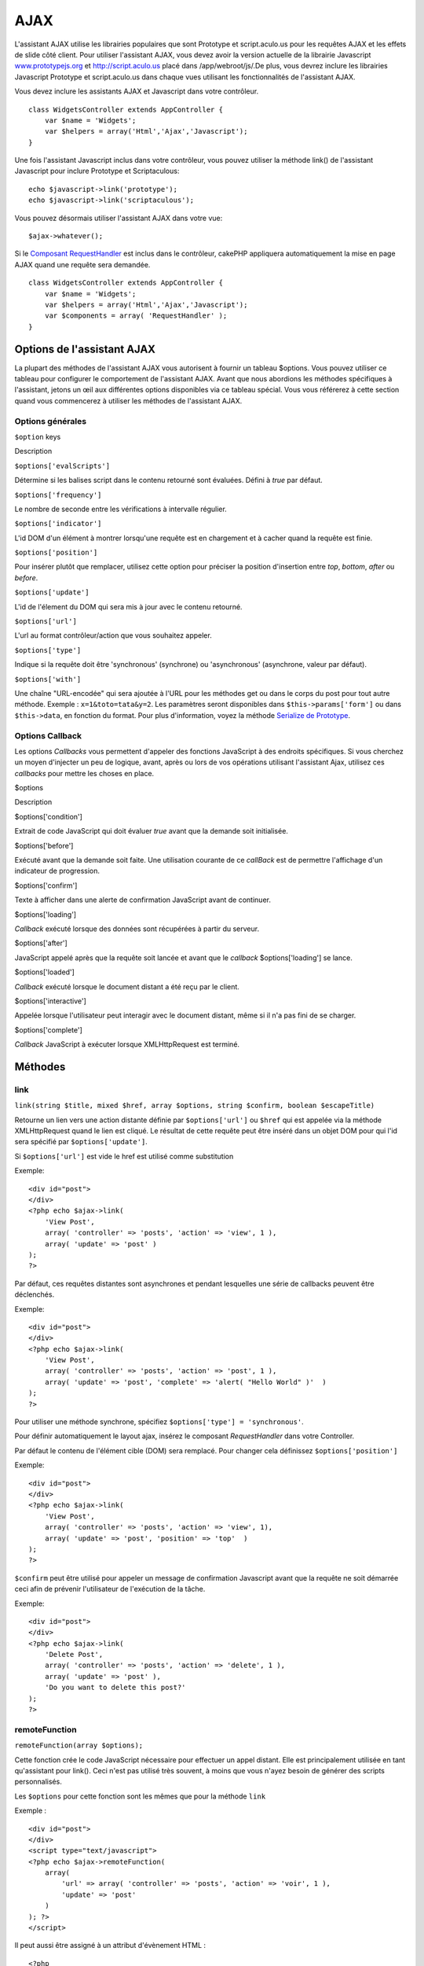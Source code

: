 AJAX
####

L'assistant AJAX utilise les librairies populaires que sont Prototype et
script.aculo.us pour les requêtes AJAX et les effets de slide côté
client. Pour utiliser l'assistant AJAX, vous devez avoir la version
actuelle de la librairie Javascript
`www.prototypejs.org <http://www.prototypejs.org>`_ et
`http://script.aculo.us <http://script.aculo.us/>`_ placé dans
/app/webroot/js/.De plus, vous devrez inclure les librairies Javascript
Prototype et script.aculo.us dans chaque vues utilisant les
fonctionnalités de l'assistant AJAX.

Vous devez inclure les assistants AJAX et Javascript dans votre
contrôleur.

::

    class WidgetsController extends AppController {
        var $name = 'Widgets';
        var $helpers = array('Html','Ajax','Javascript');
    }

Une fois l'assistant Javascript inclus dans votre contrôleur, vous
pouvez utiliser la méthode link() de l'assistant Javascript pour inclure
Prototype et Scriptaculous:

::

    echo $javascript->link('prototype');
    echo $javascript->link('scriptaculous'); 

Vous pouvez désormais utiliser l'assistant AJAX dans votre vue:

::

    $ajax->whatever();

Si le `Composant RequestHandler </fr/view/174/request-handling>`_ est
inclus dans le contrôleur, cakePHP appliquera automatiquement la mise en
page AJAX quand une requête sera demandée.

::

    class WidgetsController extends AppController {
        var $name = 'Widgets';
        var $helpers = array('Html','Ajax','Javascript');
        var $components = array( 'RequestHandler' );
    }

Options de l'assistant AJAX
===========================

La plupart des méthodes de l'assistant AJAX vous autorisent à fournir un
tableau $options. Vous pouvez utiliser ce tableau pour configurer le
comportement de l'assistant AJAX. Avant que nous abordions les méthodes
spécifiques à l'assistant, jetons un œil aux différentes options
disponibles via ce tableau spécial. Vous vous référerez à cette section
quand vous commencerez à utiliser les méthodes de l'assistant AJAX.

Options générales
-----------------

``$option`` keys

Description

``$options['evalScripts']``

Détermine si les balises script dans le contenu retourné sont évaluées.
Défini à *true* par défaut.

``$options['frequency']``

Le nombre de seconde entre les vérifications à intervalle régulier.

``$options['indicator']``

L'id DOM d'un élément à montrer lorsqu'une requête est en chargement et
à cacher quand la requête est finie.

``$options['position']``

Pour insérer plutôt que remplacer, utilisez cette option pour préciser
la position d'insertion entre *top*, *bottom*, *after* ou *before*.

``$options['update']``

L'id de l'élement du DOM qui sera mis à jour avec le contenu retourné.

``$options['url']``

L'url au format contrôleur/action que vous souhaitez appeler.

``$options['type']``

Indique si la requête doit être 'synchronous' (synchrone) ou
'asynchronous' (asynchrone, valeur par défaut).

``$options['with']``

Une chaîne "URL-encodée" qui sera ajoutée à l'URL pour les méthodes get
ou dans le corps du post pour tout autre méthode. Exemple :
``x=1&toto=tata&y=2``. Les paramètres seront disponibles dans
``$this->params['form']`` ou dans ``$this->data``, en fonction du
format. Pour plus d'information, voyez la méthode `Serialize de
Prototype <http://www.prototypejs.org/api/form/serialize>`_.

Options Callback
----------------

Les options *Callbacks* vous permettent d'appeler des fonctions
JavaScript à des endroits spécifiques. Si vous cherchez un moyen
d'injecter un peu de logique, avant, après ou lors de vos opérations
utilisant l'assistant Ajax, utilisez ces *callbacks* pour mettre les
choses en place.

$options

Description

$options['condition']

Extrait de code JavaScript qui doit évaluer *true* avant que la demande
soit initialisée.

$options['before']

Exécuté avant que la demande soit faite. Une utilisation courante de ce
*callBack* est de permettre l'affichage d'un indicateur de progression.

$options['confirm']

Texte à afficher dans une alerte de confirmation JavaScript avant de
continuer.

$options['loading']

*Callback* exécuté lorsque des données sont récupérées à partir du
serveur.

$options['after']

JavaScript appelé après que la requête soit lancée et avant que le
*callback* $options['loading'] se lance.

$options['loaded']

*Callback* exécuté lorsque le document distant a été reçu par le client.

$options['interactive']

Appelée lorsque l'utilisateur peut interagir avec le document distant,
même si il n'a pas fini de se charger.

$options['complete']

*Callback* JavaScript à exécuter lorsque XMLHttpRequest est terminé.

Méthodes
========

link
----

``link(string $title, mixed $href, array $options, string $confirm, boolean $escapeTitle)``

Retourne un lien vers une action distante définie par
``$options['url']`` ou ``$href`` qui est appelée via la méthode
XMLHttpRequest quand le lien est cliqué. Le résultat de cette requête
peut être inséré dans un objet DOM pour qui l'id sera spécifié par
``$options['update']``.

Si ``$options['url']`` est vide le href est utilisé comme substitution

Exemple:

::

    <div id="post">
    </div>
    <?php echo $ajax->link( 
        'View Post', 
        array( 'controller' => 'posts', 'action' => 'view', 1 ), 
        array( 'update' => 'post' )
    ); 
    ?>

Par défaut, ces requêtes distantes sont asynchrones et pendant
lesquelles une série de callbacks peuvent être déclenchés.

Exemple:

::

    <div id="post">
    </div>
    <?php echo $ajax->link( 
        'View Post', 
        array( 'controller' => 'posts', 'action' => 'post', 1 ), 
        array( 'update' => 'post', 'complete' => 'alert( "Hello World" )'  )
    ); 
    ?>

Pour utiliser une méthode synchrone, spécifiez
``$options['type'] = 'synchronous'``.

Pour définir automatiquement le layout ajax, insérez le composant
*RequestHandler* dans votre Controller.

Par défaut le contenu de l'élément cible (DOM) sera remplacé. Pour
changer cela définissez ``$options['position']``

Exemple:

::

    <div id="post">
    </div>
    <?php echo $ajax->link( 
        'View Post', 
        array( 'controller' => 'posts', 'action' => 'view', 1), 
        array( 'update' => 'post', 'position' => 'top'  )
    ); 
    ?>

``$confirm`` peut être utilisé pour appeler un message de confirmation
Javascript avant que la requête ne soit démarrée ceci afin de prévenir
l'utilisateur de l'exécution de la tâche.

Exemple:

::

    <div id="post">
    </div>
    <?php echo $ajax->link( 
        'Delete Post', 
        array( 'controller' => 'posts', 'action' => 'delete', 1 ), 
        array( 'update' => 'post' ),
        'Do you want to delete this post?'
    ); 
    ?>

remoteFunction
--------------

``remoteFunction(array $options);``

Cette fonction crée le code JavaScript nécessaire pour effectuer un
appel distant. Elle est principalement utilisée en tant qu'assistant
pour link(). Ceci n'est pas utilisé très souvent, à moins que vous
n'ayez besoin de générer des scripts personnalisés.

Les ``$options`` pour cette fonction sont les mêmes que pour la méthode
``link``

Exemple :

::

    <div id="post">
    </div>
    <script type="text/javascript">
    <?php echo $ajax->remoteFunction( 
        array( 
            'url' => array( 'controller' => 'posts', 'action' => 'voir', 1 ), 
            'update' => 'post' 
        ) 
    ); ?>
    </script>

Il peut aussi être assigné à un attribut d'évènement HTML :

::

    <?php 
        $remoteFunction = $ajax->remoteFunction( 
            array( 
            'url' => array( 'controller' => 'posts', 'action' => 'voir', 1 ),
            'update' => 'post' ) 
        ); 
    ?>
    <div id="post" onmouseover="<?php echo $remoteFunction; ?>" >
    Bougez la souris ici
    </div>

Si ``$options['update']`` n'est pas transmis, le navigateur ignorera la
réponse du serveur.

remoteTimer
-----------

``remoteTimer(array $options)``

Appelle périodiquement l'action ``$options['url']``, toutes les
``$options['frequency']`` secondes. Généralement utilisé pour mettre à
jour un div spécifique (défini dans ``$options['update']``) avec le
résultat de l'appel distant. Les *Callbacks* peuvent être utilisés.

``remoteTimer`` est identique à ``remoteFunction`` à l'exception du
paramètre supplémentaire ``$options['frequency']``

Exemple :

::

    <div id="post">
    </div>
    <?php
    echo $ajax->remoteTimer(
        array(
        'url' => array( 'controller' => 'posts', 'action' => 'voir', 1 ),
        'update' => 'post', 'complete' => 'alert( "requête terminée" )',
        'position' => 'bottom', 'frequency' => 5
        )
    );
    ?>

La valeur par défaut de ``$options['frequency']`` est 10 secondes

form
----

``form(string $action, string $type, array $options)``

Retourne une balise form qui soumet à $action, en utilisant
XMLHttpRequest à la place d'une requête HTTP normale via $type ('post'
ou 'get'). Autrement, la soumission du formulaire se comportera
exactement comme d'habitude : les données soumises sont disponibles par
$this->data à l'intérieur de vos contrôleurs. Si $options['update'] est
spécifié, elles seront mises à jour avec le document résultant. Les
callbacks peuvent être utilisés.

Le tableau options devrait inclure le nom du modèle, par exemple :

::

    $ajax->form('edit','post',array('model'=>'Utilisateur','update'=>'DivInfoUtilisateur'));

Alternativement, si vous avez besoin de croiser des données post avec un
autre contrôleur depuis votre formulaire :

::

    $ajax->form(array('type' => 'post',
        'options' => array(
            'model'=>'Utilisateur',
            'update'=>'DivInfoUtilisateur',
            'url' => array(
                'controller' => 'commentaires',
                'action' => 'edit'
            )
        )
    ));

Vous ne devriez pas utiliser ``$ajax->form()`` et ``$ajax->submit()``
dans le même formulaire. Si vous voulez que la validation du formulaire
fonctionne proprement, utilisez la méthode ``$ajax->submit()`` comme
indiqué dans la section suivante.

submit
------

``submit(string $titre, array $options)``

Retourne un bouton *submit* qui soumet le formulaire à
``$options['url']`` et met à jour le div spécifié dans
``$options['update']``

::

    <div id='testdiv'>
    <?php
    echo $form->create('Utilisateur');
    echo $form->input('email');
    echo $form->input('nom');
    echo $ajax->submit('Soumettre', array('url'=> array('controller'=>'utilisateurs', 'action'=>'ajouter'), 'update' => 'testdiv'));
    echo $form->end();
    ?>
    </div>

Utilisez la méthode ``$ajax->submit()`` si vous voulez que la validation
de formulaire fonctionne proprement c'est-à-dire, si vous voulez que vos
messages que vous spécifiez dans vos règles de validation s'affichent
correctement.

observeField
------------

``observeField(string $field, array $options)``

Surveille le champ dont l'id DOM est spécifié par $field (toutes les
$options['frequency'] secondes) et réalise un XMLHttpRequest quand son
contenu a changé.

Lorsqu'aucune fréquence ou un petit intervalle de fréquence (entre 0 et
1) est spécifié, un prototype ``Form.Element.EventObserver`` sera
utilisé à la place d'un ``Form.Element.Observer``. Le
``Form.Element.EventObserver`` n'est pas minuté et sera exécuté en même
temps que la valeur de l'élément aura changé.

::

    <?php echo $form->create( 'Post' ); ?>
    <?php $titres = array( 1 => 'Tom', 2 => 'Dick', 3 => 'Harry' ); ?>   
    <?php echo $form->input( 'titre', array( 'options' => $titres ) ) ?>
    </form>

    <?php 
    echo $ajax->observeField( 'PostTitre', 
        Array
    (
            'url' => array( 'action' => 'edit' ),
            'frequency' => 0.2,
        ) 
    ); 
    ?>

``observeField`` utilise les mêmes options que ``link``

Le champ à transmettre peut être défini en utilisant
``$options['with']``. Celui-ci constitue la valeur par défaut de
``Form.Element.serialize('$field')``. Les données soumises sont
disponibles par ``$this->data`` dans vos contrôleurs. Les callbacks
peuvent être utilisés avec cette fonction.

Pour envoyer le formulaire entier quand le champ change, utilisez
``$options['with'] = Form.serialize( $('Form ID') )``

observeForm
-----------

``observeForm(string $form, array $options)``

Similaire à observeField(), mais fonctionne sur un formulaire complet,
identifié par son id DOM $form. Les $options fournies sont les mêmes que
observeField(), à l'exception de la valeur par défaut de l'option
$options['with'], qui est évaluée à la valeur sérialisée (chaine de
requête) du formulaire.

autoComplete
------------

``autoComplete(string $field, string $url, array $options)``

Affiche un champ texte avec auto-complétion pour $field. L'action
distante située à $url devrait retourner une liste appropriée de termes
auto-completés. Une liste non-ordonnée est souvent utilisée pour celà.
Premièrement, vous avez besoin de paramétrer une action de contrôleur,
qui récupère et organise les données dont vous avez besoin pour votre
liste, en fonction de la saisie utilisateur :

::

    function autoComplete() {
        // Chaînes partielles qui arriveront du champ auto-complété comme
        // $this->data['Post']['sujet'] 
        $this->set('posts', $this->Post->find('all', array(
                    'conditions' => array(
                        'Post.sujet LIKE' => $this->data['Post']['sujet'].'%'
                    ),
                    'fields' => array('sujet')
        )));
        $this->layout = 'ajax';
    }

Ensuite, créez ``app/views/posts/auto_complete.ctp`` qui utilise ces
données et crée une liste non-ordonnée en (X)HTML :

::

    <ul>
     <?php foreach($posts as $post): ?>
         <li><?php echo $post['Post']['sujet']; ?></li>
     <?php endforeach; ?>
    </ul> 

Enfin, utilisez autoComplete() dans une vue pour créer votre champ de
formulaire auto-complété :

::

    <?php echo $form->create('Utilisateur', array('url' => '/utilisateurs/index')); ?>
        <?php echo $ajax->autoComplete('Post.sujet', '/posts/autoComplete')?>
    <?php echo $form->end('Voir le Post')?>

Une fois que vous obtenez un appel autoComplete() qui fonctionne
correctement, utilisez les CSS pour styler la boîte de suggestion de
l'auto-complétion. Vous pourriez terminer en utilisant quelque chose de
similaire à ce qui suit :

::

    div.auto_complete    {
         position         :absolute;
         width            :250px;
         background-color :white;
         border           :1px solid #888;
         margin           :0px;
         padding          :0px;
    } 
    li.selected    { background-color: #ffb; }

Si vous voulez que l'utilisateur saisisse un nombre minimum de
caractères avant que l'auto-complétion ne démarre, vous pouvez utiliser
l'option minChars comme ceci :

::

    $ajax->autoComplete('Post.sujet', '/posts/autoComplete',array('minChars' => 3));

isAjax
------

``isAjax()``

Vous permet de vérifier si la requête actuelle est une requête Ajax de
Prototype à l'intérieur d'une vue. Renvoie un booléen. Peut être utilisé
pour une logique de présentation, pour afficher/cacher des blocs de
contenu.

drag & drop
-----------

``drag(string $id, array $options)``

Rend un élément déplaçable à l'extérieur de l'élément DOM spécifié par
$id. Pour plus d'informations sur les paramètres acceptés dans $options,
voir
`https://github.com/madrobby/scriptaculous/wikis/draggable <https://github.com/madrobby/scriptaculous/wikis/draggable>`_.

Des options courantes peuvent être incluses :

+--------------------------+----------------------------------------------------------------------------------------------------------------------------------------------------------------------------------------------------------------------------------------------------------------------------------------------------------------------------------------+
| Clés $options            | Description                                                                                                                                                                                                                                                                                                                            |
+==========================+========================================================================================================================================================================================================================================================================================================================================+
| $options['handle']       | Détermine si l'élément devrait être déplaçable seulement par une poignée intégrée. La valeur doit être une référence d'élément ou un id d'élément ou une chaîne référençant une valeur de classe CSS. Le premier élément enfant/petit-enfant/etc. trouvé dans l'élément qui a cette valeur de classe CSS sera utilisé comme poignée.   |
+--------------------------+----------------------------------------------------------------------------------------------------------------------------------------------------------------------------------------------------------------------------------------------------------------------------------------------------------------------------------------+
| $options['revert']       | Si défini à true, l'élément retourne à sa position de départ quand le déplacement prend fin. Revert peut aussi être une référence de fonction arbitraire, appelée quand le déplacement se termine.                                                                                                                                     |
+--------------------------+----------------------------------------------------------------------------------------------------------------------------------------------------------------------------------------------------------------------------------------------------------------------------------------------------------------------------------------+
| $options['constraint']   | Contraint le déplacement à 'horizontal' ou 'vertical', laisser blanc pour ne pas contraindre.                                                                                                                                                                                                                                          |
+--------------------------+----------------------------------------------------------------------------------------------------------------------------------------------------------------------------------------------------------------------------------------------------------------------------------------------------------------------------------------+

``drop(string $id, array $options)``

Rend l'élément DOM spécifié par $id, capable de recevoir des éléments
déplacés. Des paramètres additionnels peuvent être spécifiés avec
$options. Pour plus d'informations, voir
`https://github.com/madrobby/scriptaculous/wikis/droppables <https://github.com/madrobby/scriptaculous/wikis/droppables>`_.

Des options courantes peuvent être incluses :

+---------------------------+------------------------------------------------------------------------------------------------------------------------------------------------------------------------------------------------------------------------------+
| Clés $options             | Description                                                                                                                                                                                                                  |
+===========================+==============================================================================================================================================================================================================================+
| $options['accept']        | Définir par une chaîne, ou un tableau javascript de chaînes, décrivant les classes CSS que l'élément capable de recevoir acceptera. L'élément récepteur acceptera seulement des éléments ayant les classes CSS spécifiées.   |
+---------------------------+------------------------------------------------------------------------------------------------------------------------------------------------------------------------------------------------------------------------------+
| $options['containment']   | L'élément capable de recevoir acceptera seulement l'élément déplacé s'il fait partie des éléments précisés (ids d'éléments). Peut être une chaîne ou un tableau javascript de références à des id.                           |
+---------------------------+------------------------------------------------------------------------------------------------------------------------------------------------------------------------------------------------------------------------------+
| $options['overlap']       | Si défini à 'horizontal' ou 'vertical', l'élément capable de recevoir réagira seulement à un élément déplaçable, s'il chevauche la zone de dépôt à plus de 50% de l'axe donné.                                               |
+---------------------------+------------------------------------------------------------------------------------------------------------------------------------------------------------------------------------------------------------------------------+
| $options['onDrop']        | Un rappel javascript appelé quand l'élément déplacé est déposé sur l'élément capable de recevoir.                                                                                                                            |
+---------------------------+------------------------------------------------------------------------------------------------------------------------------------------------------------------------------------------------------------------------------+

``dropRemote(string $id, array $options)``

Produit une cible dépôt qui crée un XMLHttpRequest quand un élément
déplaçable est déposée sur elle. Le tableau $options pour cette fonction
est le même que ceux spécifiés pour drop() et link().

slider
------

``slider(string $id, string $track_id, array  $options)``

Crée un contrôle de défilement directionnel. Pour plus d'informations,
voir
`http://wiki.github.com/madrobby/scriptaculous/slider <http://wiki.github.com/madrobby/scriptaculous/slider>`_.

Des options courantes peuvent être incluses :

Clés $options

Description

$options['axis']

Définit la direction dans laquelle le défilement se produira.
'horizontal' ou 'vertical'. Horizontal par défaut

$options['handleImage']

L'id de l'image qui représente la poignée. Ceci est utilisé pour
échanger le src de l'image avec le src de l'image désactivée, quand la
barre de défilement est activé. Utilisé en conjonction avec
handleDisabled.

$options['increment']

Définit le rapport des pixels aux valeurs. Définir à 1, fera que chaque
pixel ajustera de un la valeur de la barre de défilement.

$options['handleDisabled']

L'id de l'image qui représente la poignée désactivée. Ceci est utilisé
pour changer le src de l'image quand la barre de défilement est
désactivée. Utilisé en conjonction avec handleImage.

$options['change']
 $options['onChange']

Rappel JavaScript exécuté quand la barre de défilement a fini de bouger
ou que sa valeur a changé. La fonction de rappel reçoit la valeur
courante de la barre de défilement comme paramètre.

$options['slide']
 $options['onSlide']

Rappel JavaScript qui est appelé chaque fois que la barre de défilement
est déplacée par étirement. Il reçoit la valeur courante de la barre de
défilement comme paramètre.

editor
------

``editor(string $id, string $url, array $options)``

Crée un éditeur local au niveau de l'id DOM $id. L'``$url`` fournie
devrait être une action en charge de sauvegarder des données. Pour plus
d'informations et des démos, voir
`https://github.com/madrobby/scriptaculous/wikis/ajax-inplaceeditor <https://github.com/madrobby/scriptaculous/wikis/ajax-inplaceeditor>`_.

Des options courantes peuvent être incluses :

Clés $options

Description

``$options['collection']``

Active le mode 'collection' de l'édition locale. $options['collection']
prend un tableau qui se transforme en options pour le select. Pour en
apprendre plus sur 'collection', voir
`https://github.com/madrobby/scriptaculous/wikis/ajax-inplacecollectioneditor <https://github.com/madrobby/scriptaculous/wikis/ajax-inplacecollectioneditor>`_.

``$options['callback']``

Une fonction à exécuter avant que la requête ne soit envoyée au serveur.
Ceci peut être utilisé pour formater l'information envoyée au serveur.
La signature est ``fonction(formulaire, valeur)``

``$options['okText']``

Texte du bouton de soumission en mode édition

``$options['cancelText']``

Le texte du lien qui efface l'édition

``$options['savingText']``

Le texte affiché pendant que le texte est envoyé au serveur

``$options['formId']``

``$options['externalControl']``

``$options['rows']``

La hauteur de la ligne du champ input

``$options['cols']``

Le nombre de colonnes que la zone de texte devrait couvrir

``$options['size']``

Synonyme de 'cols' quand utilisé sur une seule ligne

``$options['highlightcolor']``

La couleur de surlignement

``$options['highlightendcolor']``

La couleur avec laquelle le surlignement se confond

``$options['savingClassName']``

``$options['formClassName']``

``$options['loadingText']``

``$options['loadTextURL']``

Exemple

::

    <div id="id_editeur_local">Texte à Editer</div>
    <?php
    echo $ajax->editor( 
        "id_editeur_local", 
        array
    ( 
            'controller' => 'Posts', 
            'action' => 'update_titre',
            $id
        ), 
        array()
    );
    ?>

sortable
--------

``sortable(string $id, array $options)``

Crée une liste ou un groupe d'objets flottants contenus dans le
conteneur triable $id. Le tableau options supporte un certain nombre de
paramètres. Pour vous informez davantage au sujet de sortable, voyez
`http://wiki.github.com/madrobby/scriptaculous/sortable <http://wiki.github.com/madrobby/scriptaculous/sortable>`_.

::

    <div id='conteneurTriable'>
        <div id='element_1' class='itemTriable'>
            Elément 1
        </div>
        <div id='element_2' class='itemTriable'>
            Elément 2
        </div>
        <div id='element_3' class='itemTriable'>
            Elément 3
        </div>
    </div>
    <script type='text/javascript'>
    function ecriremiseajour () {
        var id_array = Sortable.sequence('conteneurTriable');
        new Ajax.Request('/rapports/mettre_a_jour_ordre_des_commandes/'+ id_array.join(','),
                             {
                            onSuccess: function() {alert("Commande mise à jour");}
                            }
                        );
    }
    </script>
    <?php
    echo $ajax->sortable('conteneurTriable',array('tag'=>'div','only'=>'itemTriable','onUpdate'=>'ecriremiseajour'));
    ?>

Assurez-vous que vous n'incluez pas les parenthèses dans le callback
onUpdate ou bien il ne sera pas exécuté.

Des options courantes peuvent être incluses :

Clés $options

Description

$options['tag']

Indique quelle sorte d'éléments fils du conteneur seront rendus
triables. Par défaut 'li'.

$options['only']

Permet d'augmenter le filtrage des éléments fils. Accepte une classe
CSS.

$options['overlap']

Soit 'vertical', soit 'horizontal'. Vertical par défaut.

$options['constraint']

Restreint le mouvement des éléments déplaçables. Accepte 'horizontal' ou
'vertical'. Vertical par défaut.

$options['handle']

Permet aux éléments *Draggables* créés d'utiliser des poignées, voir
l'option *handle* des éléments *Draggables*.

$options['onUpdate']

Appelé quand le glissé se termine et que l'ordre de tri est modifié
d'une façon ou d'une autre. Quand on glisse depuis un élément triable
vers un autre, le *callback* est appelé une fois sur chaque élément
triable.

$options['hoverclass']

Donne une classe css de survol (*hoverclass*) à l'élément déplaçable
créé.

$options['ghosting']

Si défini à true, les éléments glissés du conteneur triable seront
clonés et apparaîtront comme des fantômes, au lieu de manipuler
directement l'élément original.
